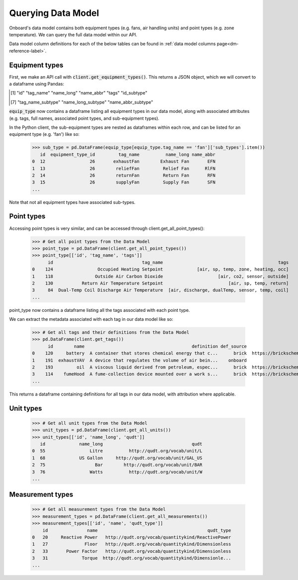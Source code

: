 Querying Data Model
===================

Onboard's data model contains both equipment types (e.g. fans, air handling units) and point types (e.g. zone temperature). We can query the full data model within our API.

Data model column definitions for each of the below tables can be found in :ref:`data model columns page<dm-reference-label>`.

Equipment types
---------------

First, we 
make an API call with :code:`client.get_equipment_types()`. This returns a JSON object, which we will convert to a dataframe using Pandas:


.. tabs::
   .. code-tab:: py

      >>> from onboard.client import OnboardClient
      >>> client = OnboardClient(api_key='')
      >>> import pandas as pd
      >>> # Get all equipment types from the Data Model
      >>> equip_type = pd.json_normalize(client.get_equipment_types())
      >>> equip_type.columns
      ['id', 'tag_name', 'name_long', 'name_abbr', 'active', 'flow_order',
      'critical_point_types', 'sub_types', 'tags']

   .. code-tab:: r R

      > library(OnboardClient)
      > library(tidyverse)
      > api.setup()
      > equip_type <- get_equip_types() 
      > equip_type


.. tabs::
    .. group-tab:: Python
        .. image:: images/py_equip_types_df.png

    .. group-tab:: R
        .. image:: images/r_equip_types_df.png



.. > equip_type %>% names()
.. [1] "id"                "tag_name"          "name_long"         "name_abbr"         "tags"              "id_subtype"       
.. [7] "tag_name_subtype"  "name_long_subtype" "name_abbr_subtype"




:code:`equip_type` now contains a dataframe listing all equipment types in our data model, along with associated attributes (e.g. tags, full names, associated point types, and sub-equipment types).


In the Python client, the sub-equipment types are nested as dataframes within each row, and can be listed for an equipment type (e.g. 'fan') like so:

   >>> sub_type = pd.DataFrame(equip_type[equip_type.tag_name == 'fan']['sub_types'].item())
      id  equipment_type_id         tag_name          name_long name_abbr
   0  12                 26       exhaustFan        Exhaust Fan       EFN
   1  13                 26        reliefFan         Relief Fan      RlFN
   2  14                 26        returnFan         Return Fan       RFN
   3  15                 26        supplyFan         Supply Fan       SFN
   ...


Note that not all equipment types have associated sub-types.

Point types
-----------

Accessing point types is very similar, and can be accessed through client.get_all_point_types():

   >>> # Get all point types from the Data Model
   >>> point_type = pd.DataFrame(client.get_all_point_types())
   >>> point_type[['id', 'tag_name', 'tags']]
         id                                  tag_name                                            tags
   0    124                 Occupied Heating Setpoint             [air, sp, temp, zone, heating, occ]
   1    118                Outside Air Carbon Dioxide                     [air, co2, sensor, outside]
   2    130           Return Air Temperature Setpoint                         [air, sp, temp, return]
   3     84  Dual-Temp Coil Discharge Air Temperature  [air, discharge, dualTemp, sensor, temp, coil]
   ...

point_type now contains a dataframe listing all the tags associated with each point type.

We can extract the metadata associated with each tag in our data model like so:

   >>> # Get all tags and their definitions from the Data Model
   >>> pd.DataFrame(client.get_tags())
         id        name                                         definition def_source                                            def_url
   0    120     battery  A container that stores chemical energy that c...      brick  https://brickschema.org/ontology/1.1/classes/B...
   1    191  exhaustVAV  A device that regulates the volume of air bein...    onboard                                               None
   2    193         oil  A viscous liquid derived from petroleum, espec...      brick  https://brickschema.org/ontology/1.2/classes/Oil/
   3    114    fumeHood  A fume-collection device mounted over a work s...      brick  https://brickschema.org/ontology/1.1/classes/F...
   ...

This returns a dataframe containing definitions for all tags in our data model, with attribution where applicable.

Unit types
----------

   >>> # Get all unit types from the Data Model
   >>> unit_types = pd.DataFrame(client.get_all_units())
   >>> unit_types[['id', 'name_long', 'qudt']]
      id             name_long                                  qudt
   0  55                 Litre          http://qudt.org/vocab/unit/L
   1  68             US Gallon     http://qudt.org/vocab/unit/GAL_US
   2  75                   Bar        http://qudt.org/vocab/unit/BAR
   3  76                 Watts          http://qudt.org/vocab/unit/W
   ...

Measurement types
-----------------

   >>> # Get all measurement types from the Data Model
   >>> measurement_types = pd.DataFrame(client.get_all_measurements())
   >>> measurement_types[['id', 'name', 'qudt_type']]
       id               name                                          qudt_type
   0   20     Reactive Power   http://qudt.org/vocab/quantitykind/ReactivePower
   1   27              Floor   http://qudt.org/vocab/quantitykind/Dimensionless
   2   33       Power Factor   http://qudt.org/vocab/quantitykind/Dimensionless
   3   31             Torque  http://qudt.org/vocab/quantitykind/Dimensionle...
   ...
